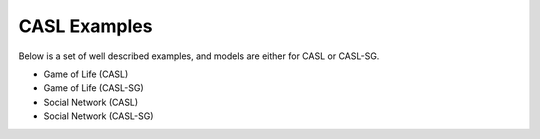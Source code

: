 CASL Examples
--------------

Below is a set of well described examples, and models are either for CASL or CASL-SG.

* Game of Life (CASL)
* Game of Life (CASL-SG)
* Social Network (CASL)
* Social Network (CASL-SG)